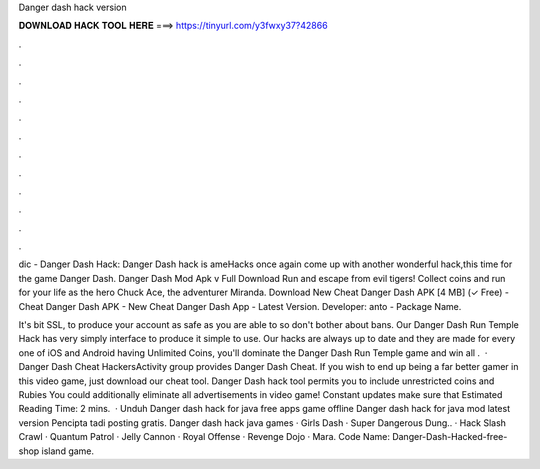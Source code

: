 Danger dash hack version



𝐃𝐎𝐖𝐍𝐋𝐎𝐀𝐃 𝐇𝐀𝐂𝐊 𝐓𝐎𝐎𝐋 𝐇𝐄𝐑𝐄 ===> https://tinyurl.com/y3fwxy37?42866



.



.



.



.



.



.



.



.



.



.



.



.

dic - Danger Dash Hack: Danger Dash hack is ameHacks once again come up with another wonderful hack,this time for the game Danger Dash. Danger Dash Mod Apk v Full Download Run and escape from evil tigers! Collect coins and run for your life as the hero Chuck Ace, the adventurer Miranda. Download New Cheat Danger Dash APK [4 MB] (✓ Free) - Cheat Danger Dash APK - New Cheat Danger Dash App - Latest Version. Developer: anto - Package Name.

It's bit SSL, to produce your account as safe as you are able to so don't bother about bans. Our Danger Dash Run Temple Hack has very simply interface to produce it simple to use. Our hacks are always up to date and they are made for every one of iOS and Android  having Unlimited Coins, you'll dominate the Danger Dash Run Temple game and win all .  · Danger Dash Cheat HackersActivity group provides Danger Dash Cheat. If you wish to end up being a far better gamer in this video game, just download our cheat tool. Danger Dash hack tool permits you to include unrestricted coins and Rubies You could additionally eliminate all advertisements in video game! Constant updates make sure that Estimated Reading Time: 2 mins.  · Unduh Danger dash hack for java free apps game offline Danger dash hack for java mod latest version Pencipta tadi posting gratis. Danger dash hack java games · Girls Dash · Super Dangerous Dung.. · Hack Slash Crawl · Quantum Patrol · Jelly Cannon · Royal Offense · Revenge Dojo · Mara. Code Name: Danger-Dash-Hacked-free-shop island game.
